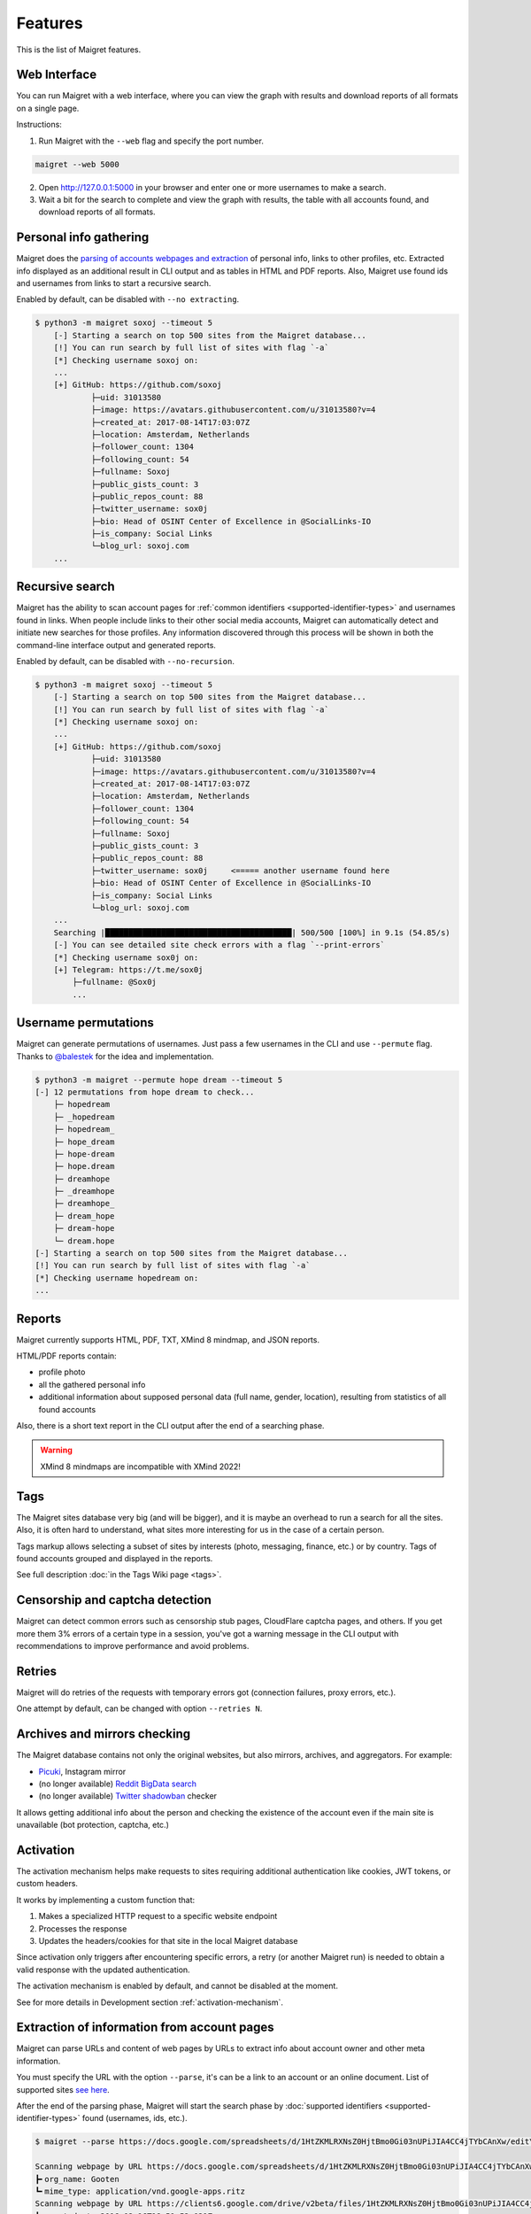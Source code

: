 .. _features:

Features
========

This is the list of Maigret features.

.. _web-interface:

Web Interface
-------------

You can run Maigret with a web interface, where you can view the graph with results and download reports of all formats on a single page.


.. image:: https://raw.githubusercontent.com/soxoj/maigret/main/static/web_interface_screenshot_start.png
   :alt: Web interface: how to start


.. image:: https://raw.githubusercontent.com/soxoj/maigret/main/static/web_interface_screenshot.png
   :alt: Web interface: results


Instructions:

1. Run Maigret with the ``--web`` flag and specify the port number.

.. code-block:: console

  maigret --web 5000

2. Open http://127.0.0.1:5000 in your browser and enter one or more usernames to make a search.

3. Wait a bit for the search to complete and view the graph with results, the table with all accounts found, and download reports of all formats.

Personal info gathering
-----------------------

Maigret does the `parsing of accounts webpages and extraction <https://github.com/soxoj/socid-extractor>`_ of personal info, links to other profiles, etc.
Extracted info displayed as an additional result in CLI output and as tables in HTML and PDF reports.
Also, Maigret use found ids and usernames from links to start a recursive search.

Enabled by default, can be disabled with ``--no extracting``.

.. code-block:: text

    $ python3 -m maigret soxoj --timeout 5
        [-] Starting a search on top 500 sites from the Maigret database...
        [!] You can run search by full list of sites with flag `-a`
        [*] Checking username soxoj on:
        ...
        [+] GitHub: https://github.com/soxoj
                ├─uid: 31013580
                ├─image: https://avatars.githubusercontent.com/u/31013580?v=4
                ├─created_at: 2017-08-14T17:03:07Z
                ├─location: Amsterdam, Netherlands
                ├─follower_count: 1304
                ├─following_count: 54
                ├─fullname: Soxoj
                ├─public_gists_count: 3
                ├─public_repos_count: 88
                ├─twitter_username: sox0j
                ├─bio: Head of OSINT Center of Excellence in @SocialLinks-IO
                ├─is_company: Social Links
                └─blog_url: soxoj.com
        ...

Recursive search
----------------

Maigret has the ability to scan account pages for :ref:`common identifiers <supported-identifier-types>` and usernames found in links.
When people include links to their other social media accounts, Maigret can automatically detect and initiate new searches for those profiles.
Any information discovered through this process will be shown in both the command-line interface output and generated reports.

Enabled by default, can be disabled with ``--no-recursion``.


.. code-block:: text

    $ python3 -m maigret soxoj --timeout 5
        [-] Starting a search on top 500 sites from the Maigret database...
        [!] You can run search by full list of sites with flag `-a`
        [*] Checking username soxoj on:
        ...
        [+] GitHub: https://github.com/soxoj
                ├─uid: 31013580
                ├─image: https://avatars.githubusercontent.com/u/31013580?v=4
                ├─created_at: 2017-08-14T17:03:07Z
                ├─location: Amsterdam, Netherlands
                ├─follower_count: 1304
                ├─following_count: 54
                ├─fullname: Soxoj
                ├─public_gists_count: 3
                ├─public_repos_count: 88
                ├─twitter_username: sox0j     <===== another username found here
                ├─bio: Head of OSINT Center of Excellence in @SocialLinks-IO
                ├─is_company: Social Links
                └─blog_url: soxoj.com
        ...
        Searching |████████████████████████████████████████| 500/500 [100%] in 9.1s (54.85/s)
        [-] You can see detailed site check errors with a flag `--print-errors`
        [*] Checking username sox0j on:
        [+] Telegram: https://t.me/sox0j
            ├─fullname: @Sox0j
            ...

Username permutations
---------------------

Maigret can generate permutations of usernames. Just pass a few usernames in the CLI and use ``--permute`` flag.
Thanks to `@balestek <https://github.com/balestek>`_ for the idea and implementation.

.. code-block:: text

    $ python3 -m maigret --permute hope dream --timeout 5
    [-] 12 permutations from hope dream to check...
        ├─ hopedream
        ├─ _hopedream 
        ├─ hopedream_
        ├─ hope_dream
        ├─ hope-dream
        ├─ hope.dream
        ├─ dreamhope
        ├─ _dreamhope
        ├─ dreamhope_
        ├─ dream_hope
        ├─ dream-hope
        └─ dream.hope
    [-] Starting a search on top 500 sites from the Maigret database...
    [!] You can run search by full list of sites with flag `-a`
    [*] Checking username hopedream on:
    ...

Reports 
-------

Maigret currently supports HTML, PDF, TXT, XMind 8 mindmap, and JSON reports.

HTML/PDF reports contain:

- profile photo
- all the gathered personal info
- additional information about supposed personal data (full name, gender, location), resulting from statistics of all found accounts

Also, there is a short text report in the CLI output after the end of a searching phase.

.. warning::
   XMind 8 mindmaps are incompatible with XMind 2022!

Tags
----

The Maigret sites database very big (and will be bigger), and it is maybe an overhead to run a search for all the sites.
Also, it is often hard to understand, what sites more interesting for us in the case of a certain person.

Tags markup allows selecting a subset of sites by interests (photo, messaging, finance, etc.) or by country. Tags of found accounts grouped and displayed in the reports.

See full description :doc:`in the Tags Wiki page <tags>`.

Censorship and captcha detection
--------------------------------

Maigret can detect common errors such as censorship stub pages, CloudFlare captcha pages, and others. 
If you get more them 3% errors of a certain type in a session, you've got a warning message in the CLI output with recommendations to improve performance and avoid problems.

Retries
-------

Maigret will do retries of the requests with temporary errors got (connection failures, proxy errors, etc.).

One attempt by default, can be changed with option ``--retries N``.

Archives and mirrors checking
-----------------------------

The Maigret database contains not only the original websites, but also mirrors, archives, and aggregators. For example:

- `Picuki <https://www.picuki.com/>`_, Instagram mirror
- (no longer available) `Reddit BigData search <https://camas.github.io/reddit-search/>`_
- (no longer available) `Twitter shadowban <https://shadowban.eu/>`_ checker

It allows getting additional info about the person and checking the existence of the account even if the main site is unavailable (bot protection, captcha, etc.)

Activation
----------
The activation mechanism helps make requests to sites requiring additional authentication like cookies, JWT tokens, or custom headers.

It works by implementing a custom function that:

1. Makes a specialized HTTP request to a specific website endpoint
2. Processes the response
3. Updates the headers/cookies for that site in the local Maigret database

Since activation only triggers after encountering specific errors, a retry (or another Maigret run) is needed to obtain a valid response with the updated authentication.

The activation mechanism is enabled by default, and cannot be disabled at the moment.

See for more details in Development section :ref:`activation-mechanism`.

.. _extracting-information-from-pages:

Extraction of information from account pages
--------------------------------------------

Maigret can parse URLs and content of web pages by URLs to extract info about account owner and other meta information.

You must specify the URL with the option ``--parse``, it's can be a link to an account or an online document. List of supported sites `see here <https://github.com/soxoj/socid-extractor#sites>`_.

After the end of the parsing phase, Maigret will start the search phase by :doc:`supported identifiers <supported-identifier-types>` found (usernames, ids, etc.).

.. code-block:: console

  $ maigret --parse https://docs.google.com/spreadsheets/d/1HtZKMLRXNsZ0HjtBmo0Gi03nUPiJIA4CC4jTYbCAnXw/edit\#gid\=0

  Scanning webpage by URL https://docs.google.com/spreadsheets/d/1HtZKMLRXNsZ0HjtBmo0Gi03nUPiJIA4CC4jTYbCAnXw/edit#gid=0...
  ┣╸org_name: Gooten
  ┗╸mime_type: application/vnd.google-apps.ritz
  Scanning webpage by URL https://clients6.google.com/drive/v2beta/files/1HtZKMLRXNsZ0HjtBmo0Gi03nUPiJIA4CC4jTYbCAnXw?fields=alternateLink%2CcopyRequiresWriterPermission%2CcreatedDate%2Cdescription%2CdriveId%2CfileSize%2CiconLink%2Cid%2Clabels(starred%2C%20trashed)%2ClastViewedByMeDate%2CmodifiedDate%2Cshared%2CteamDriveId%2CuserPermission(id%2Cname%2CemailAddress%2Cdomain%2Crole%2CadditionalRoles%2CphotoLink%2Ctype%2CwithLink)%2Cpermissions(id%2Cname%2CemailAddress%2Cdomain%2Crole%2CadditionalRoles%2CphotoLink%2Ctype%2CwithLink)%2Cparents(id)%2Ccapabilities(canMoveItemWithinDrive%2CcanMoveItemOutOfDrive%2CcanMoveItemOutOfTeamDrive%2CcanAddChildren%2CcanEdit%2CcanDownload%2CcanComment%2CcanMoveChildrenWithinDrive%2CcanRename%2CcanRemoveChildren%2CcanMoveItemIntoTeamDrive)%2Ckind&supportsTeamDrives=true&enforceSingleParent=true&key=AIzaSyC1eQ1xj69IdTMeii5r7brs3R90eck-m7k...
  ┣╸created_at: 2016-02-16T18:51:52.021Z
  ┣╸updated_at: 2019-10-23T17:15:47.157Z
  ┣╸gaia_id: 15696155517366416778
  ┣╸fullname: Nadia Burgess
  ┣╸email: nadia@gooten.com
  ┣╸image: https://lh3.googleusercontent.com/a-/AOh14GheZe1CyNa3NeJInWAl70qkip4oJ7qLsD8vDy6X=s64
  ┗╸email_username: nadia

.. code-block:: console

  $ maigret.py --parse https://steamcommunity.com/profiles/76561199113454789
  Scanning webpage by URL https://steamcommunity.com/profiles/76561199113454789...
  ┣╸steam_id: 76561199113454789
  ┣╸nickname: Pok
  ┗╸username: Machine42


Simple API
----------

Maigret can be easily integrated with the use of Python package `maigret <https://pypi.org/project/maigret/>`_.

Example: the official `Telegram bot <https://github.com/soxoj/maigret-tg-bot>`_
